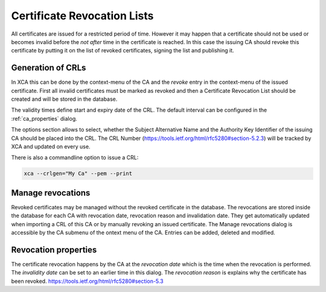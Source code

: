 .. index:: crldetail (crldetail)

Certificate Revocation Lists
============================

All certificates are issued for a restricted period of time.
However it may happen that a certificate should not be used or becomes invalid
before the *not after* time in the certificate is reached. In this case
the issuing CA should revoke this certificate by putting it on the list of
revoked certificates, signing the list and publishing it.

.. index:: crlgenerate (crlgenerate)

Generation of CRLs
------------------

In XCA this can be done by the context-menu of the CA and the
*revoke* entry in the context-menu of the issued certificate.
First all invalid certificates must be marked as revoked and
then a Certificate Revocation List should be created and will be stored in the
database.

The validity times define start and expiry date of the CRL. The default
interval can be configured in the :ref:`ca_properties` dialog.

The options section allows to select, whether the Subject Alternative Name
and the Authority Key Identifier of the issuing CA should be placed into
the CRL. The CRL Number (https://tools.ietf.org/html/rfc5280#section-5.2.3)
will be tracked by XCA and updated on every use.

There is also a commandline option to issue a CRL:

.. code-block:: bash

  xca --crlgen="My Ca" --pem --print

.. index:: crlmanage (crlmanage)

Manage revocations
------------------

Revoked certificates may be managed without the revoked certificate
in the database. The revocations are stored inside the database for each CA
with revocation date, revocation reason and invalidation date.
They get automatically updated when importing a CRL of this CA
or by manually revoking an issued certificate.
The Manage revocations dialog is accessible by the CA submenu of the
ontext menu of the CA.
Entries can be added, deleted and modified.

.. index:: crlrevocation (crlrevocation)

Revocation properties
---------------------

The certificate revocation happens by the CA at the *revocation date* which
is the time when the revocation is performed. The *invalidity date* can be set
to an earlier time in this dialog. The *revocation reason* is explains why
the certificate has been revoked.
https://tools.ietf.org/html/rfc5280#section-5.3
